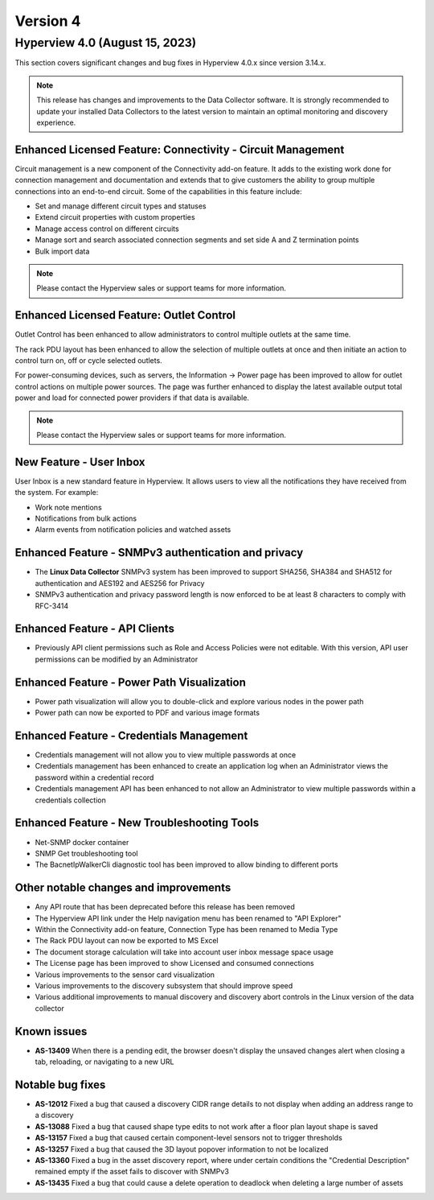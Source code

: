 #########
Version 4
#########

*******************************
Hyperview 4.0 (August 15, 2023)
*******************************
This section covers significant changes and bug fixes in Hyperview 4.0.x since version 3.14.x.

.. note:: This release has changes and improvements to the Data Collector software. It is strongly recommended to update your installed Data Collectors to the latest version to maintain an optimal monitoring and discovery experience.

============================================================
Enhanced Licensed Feature: Connectivity - Circuit Management
============================================================
Circuit management is a new component of the Connectivity add-on feature. It adds to the existing work done for connection management and documentation and extends that to give customers the ability to group multiple connections into an end-to-end circuit. Some of the capabilities in this feature include:

- Set and manage different circuit types and statuses
- Extend circuit properties with custom properties
- Manage access control on different circuits
- Manage sort and search associated connection segments and set side A and Z termination points
- Bulk import data

.. note:: Please contact the Hyperview sales or support teams for more information.

=========================================
Enhanced Licensed Feature: Outlet Control
=========================================
Outlet Control has been enhanced to allow administrators to control multiple outlets at the same time.

The rack PDU layout has been enhanced to allow the selection of multiple outlets at once and then initiate an action to control turn on, off or cycle selected outlets.

For power-consuming devices, such as servers, the Information -> Power page has been improved to allow for outlet control actions on multiple power sources. The page was further enhanced to display the latest available output total power and load for connected power providers if that data is available.

.. note:: Please contact the Hyperview sales or support teams for more information.

========================
New Feature - User Inbox
========================
User Inbox is a new standard feature in Hyperview. It allows users to view all the notifications they have received from the system. For example:

- Work note mentions
- Notifications from bulk actions
- Alarm events from notification policies and watched assets

====================================================
Enhanced Feature - SNMPv3 authentication and privacy
====================================================
- The **Linux Data Collector** SNMPv3 system has been improved to support SHA256, SHA384 and SHA512 for authentication and AES192 and AES256 for Privacy
- SNMPv3 authentication and privacy password length is now enforced to be at least 8 characters to comply with RFC-3414

==============================
Enhanced Feature - API Clients
==============================
- Previously API client permissions such as Role and Access Policies were not editable. With this version, API user permissions can be modified by an Administrator

===========================================
Enhanced Feature - Power Path Visualization
===========================================
- Power path visualization will allow you to double-click and explore various nodes in the power path
- Power path can now be exported to PDF and various image formats

=========================================
Enhanced Feature - Credentials Management
=========================================
- Credentials management will not allow you to view multiple passwords at once
- Credentials management has been enhanced to create an application log when an Administrator views the password within a credential record
- Credentials management API has been enhanced to not allow an Administrator to view multiple passwords within a credentials collection

============================================
Enhanced Feature - New Troubleshooting Tools
============================================
- Net-SNMP docker container
- SNMP Get troubleshooting tool
- The BacnetIpWalkerCli diagnostic tool has been improved to allow binding to different ports

======================================
Other notable changes and improvements
======================================
- Any API route that has been deprecated before this release has been removed
- The Hyperview API link under the Help navigation menu has been renamed to "API Explorer"
- Within the Connectivity add-on feature, Connection Type has been renamed to Media Type
- The Rack PDU layout can now be exported to MS Excel
- The document storage calculation will take into account user inbox message space usage
- The License page has been improved to show Licensed and consumed connections
- Various improvements to the sensor card visualization
- Various improvements to the discovery subsystem that should improve speed
- Various additional improvements to manual discovery and discovery abort controls in the Linux version of the data collector

============
Known issues
============
- **AS-13409** When there is a pending edit, the browser doesn't display the unsaved changes alert when closing a tab, reloading, or navigating to a new URL

=================
Notable bug fixes
=================
- **AS-12012** Fixed a bug that caused a discovery CIDR range details to not display when adding an address range to a discovery
- **AS-13088** Fixed a bug that caused shape type edits to not work after a floor plan layout shape is saved
- **AS-13157** Fixed a bug that caused certain component-level sensors not to trigger thresholds
- **AS-13257** Fixed a bug that caused the 3D layout popover information to not be localized
- **AS-13360** Fixed a bug in the asset discovery report, where under certain conditions the "Credential Description" remained empty if the asset fails to discover with SNMPv3
- **AS-13435** Fixed a bug that could cause a delete operation to deadlock when deleting a large number of assets
